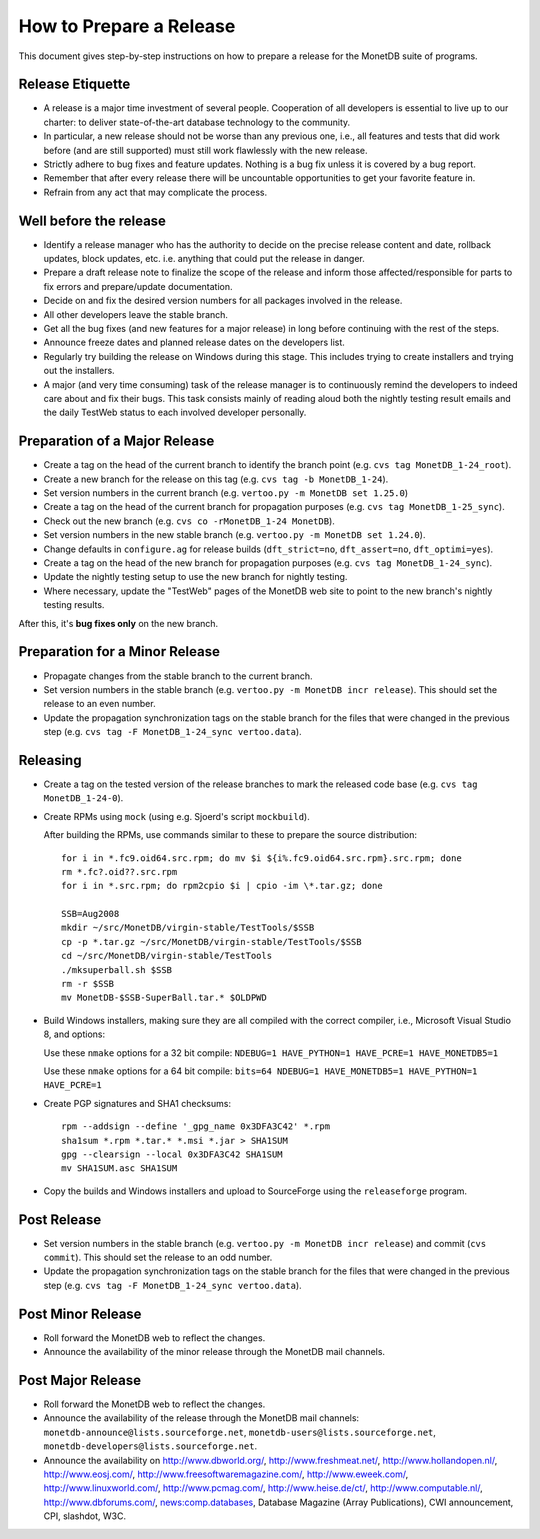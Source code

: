 .. This Source Code Form is subject to the terms of the Mozilla Public
.. License, v. 2.0.  If a copy of the MPL was not distributed with this
.. file, You can obtain one at http://mozilla.org/MPL/2.0/.
..
.. Copyright 1997 - July 2008 CWI, August 2008 - 2017 MonetDB B.V.

How to Prepare a Release
========================

.. This document is written in reStructuredText (see
   http://docutils.sourceforge.net/ for more information).
   Use ``rst2html.py`` to convert this file to HTML.

This document gives step-by-step instructions on how to prepare a
release for the MonetDB suite of programs.

Release Etiquette
-----------------

- A release is a major time investment of several people.  Cooperation
  of all developers is essential to live up to our charter: to deliver
  state-of-the-art database technology to the community.
- In particular, a new release should not be worse than any previous one,
  i.e., all features and tests that did work before (and are still
  supported) must still work flawlessly with the new release.
- Strictly adhere to bug fixes and feature updates.  Nothing
  is a bug fix unless it is covered by a bug report.
- Remember that after every release there will be uncountable
  opportunities to get your favorite feature in.
- Refrain from any act that may complicate the process.

Well before the release
-----------------------

- Identify a release manager who has the authority to decide on the
  precise release content and date, rollback updates, block updates,
  etc.  i.e. anything that could put the release in danger.
- Prepare a draft release note to finalize the scope of the release
  and inform those affected/responsible for parts to fix errors and
  prepare/update documentation.
- Decide on and fix the desired version numbers for all packages involved in
  the release.
- All other developers leave the stable branch.
- Get all the bug fixes (and new features for a major release) in long
  before continuing with the rest of the steps.
- Announce freeze dates and planned release dates on the developers
  list.
- Regularly try building the release on Windows during this stage.
  This includes trying to create installers and trying out the
  installers.
- A major (and very time consuming) task of the release manager is to
  continuously remind the developers to indeed care about and fix their
  bugs. This task consists mainly of reading aloud both the nightly testing
  result emails and the daily TestWeb status to each involved developer
  personally.

Preparation of a Major Release
------------------------------

- Create a tag on the head of the current branch to identify the
  branch point (e.g. ``cvs tag MonetDB_1-24_root``).
- Create a new branch for the release on this tag (e.g. ``cvs tag -b
  MonetDB_1-24``).
- Set version numbers in the current branch (e.g. ``vertoo.py -m
  MonetDB set 1.25.0``)
- Create a tag on the head of the current branch for propagation
  purposes (e.g. ``cvs tag MonetDB_1-25_sync``).
- Check out the new branch (e.g. ``cvs co -rMonetDB_1-24 MonetDB``).
- Set version numbers in the new stable branch (e.g. ``vertoo.py -m
  MonetDB set 1.24.0``).
- Change defaults in ``configure.ag`` for release builds
  (``dft_strict=no``, ``dft_assert=no``, ``dft_optimi=yes``).
- Create a tag on the head of the new branch for propagation purposes
  (e.g. ``cvs tag MonetDB_1-24_sync``).
- Update the nightly testing setup to use the new branch for nightly
  testing.
- Where necessary, update the "TestWeb" pages of the MonetDB web site to
  point to the new branch's nightly testing results.

After this, it's **bug fixes only** on the new branch.

Preparation for a Minor Release
-------------------------------

- Propagate changes from the stable branch to the current branch.
- Set version numbers in the stable branch (e.g. ``vertoo.py -m
  MonetDB incr release``).  This should set the release to an even
  number.
- Update the propagation synchronization tags on the stable branch for
  the files that were changed in the previous step (e.g. ``cvs tag -F
  MonetDB_1-24_sync vertoo.data``).

Releasing
---------

- Create a tag on the tested version of the release branches to mark the
  released code base (e.g. ``cvs tag MonetDB_1-24-0``).
- Create RPMs using ``mock`` (using e.g. Sjoerd's script
  ``mockbuild``).

  After building the RPMs, use commands similar to these to prepare
  the source distribution::

    for i in *.fc9.oid64.src.rpm; do mv $i ${i%.fc9.oid64.src.rpm}.src.rpm; done
    rm *.fc?.oid??.src.rpm
    for i in *.src.rpm; do rpm2cpio $i | cpio -im \*.tar.gz; done

    SSB=Aug2008
    mkdir ~/src/MonetDB/virgin-stable/TestTools/$SSB
    cp -p *.tar.gz ~/src/MonetDB/virgin-stable/TestTools/$SSB
    cd ~/src/MonetDB/virgin-stable/TestTools
    ./mksuperball.sh $SSB
    rm -r $SSB
    mv MonetDB-$SSB-SuperBall.tar.* $OLDPWD

- Build Windows installers, making sure they are all compiled with the
  correct compiler, i.e., Microsoft Visual Studio 8, and options:

  Use these ``nmake`` options for a 32 bit compile: ``NDEBUG=1
  HAVE_PYTHON=1 HAVE_PCRE=1 HAVE_MONETDB5=1``

  Use these ``nmake`` options for a 64 bit compile: ``bits=64 NDEBUG=1
  HAVE_MONETDB5=1 HAVE_PYTHON=1 HAVE_PCRE=1``

- Create PGP signatures and SHA1 checksums::

    rpm --addsign --define '_gpg_name 0x3DFA3C42' *.rpm
    sha1sum *.rpm *.tar.* *.msi *.jar > SHA1SUM
    gpg --clearsign --local 0x3DFA3C42 SHA1SUM
    mv SHA1SUM.asc SHA1SUM

- Copy the builds and Windows installers and upload to SourceForge
  using the ``releaseforge`` program.

Post Release
------------

- Set version numbers in the stable branch (e.g. ``vertoo.py -m
  MonetDB incr release``) and commit (``cvs commit``).  This should
  set the release to an odd number.
- Update the propagation synchronization tags on the stable branch for
  the files that were changed in the previous step (e.g. ``cvs tag -F
  MonetDB_1-24_sync vertoo.data``).


Post Minor Release
------------------

- Roll forward the MonetDB web to reflect the changes.
- Announce the availability of the minor release through the MonetDB
  mail channels.

Post Major Release
------------------

- Roll forward the MonetDB web to reflect the changes.
- Announce the availability of the release through the MonetDB mail
  channels: ``monetdb-announce@lists.sourceforge.net``,
  ``monetdb-users@lists.sourceforge.net``,
  ``monetdb-developers@lists.sourceforge.net``.

- Announce the availability on http://www.dbworld.org/,
  http://www.freshmeat.net/, http://www.hollandopen.nl/,
  http://www.eosj.com/, http://www.freesoftwaremagazine.com/,
  http://www.eweek.com/, http://www.linuxworld.com/,
  http://www.pcmag.com/, http://www.heise.de/ct/,
  http://www.computable.nl/, http://www.dbforums.com/,
  news:comp.databases, Database Magazine (Array Publications), CWI
  announcement, CPI, slashdot, W3C.
